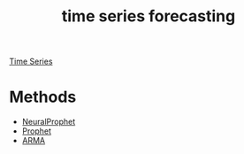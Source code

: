 :PROPERTIES:
:ID:       632ab9ee-b7d2-4504-97e2-25009469c495
:END:
#+title: time series forecasting

[[id:b2377ddc-9d91-4c8e-a4d8-21fabf961ee8][Time Series]]

* Methods
+ [[id:32d21d2e-4e59-4115-aa25-d2d5cf39c4ef][NeuralProphet]]
+ [[id:f52ff303-8c32-4adc-97c1-a1c56eadb461][Prophet]]
+ [[id:b5f627fa-6b5d-4854-a017-858fc050005b][ARMA]] 
  
